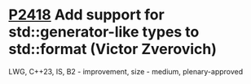 * [[https://wg21.link/p2418][P2418]] Add support for std::generator-like types to std::format (Victor Zverovich)
:PROPERTIES:
:CUSTOM_ID: p2418-add-support-for-stdgenerator-like-types-to-stdformat-victor-zverovich
:END:
LWG, C++23, IS, B2 - improvement, size - medium, plenary-approved
